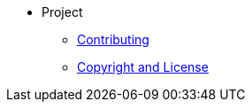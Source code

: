 * Project
** xref:contributing.adoc[Contributing]
** xref:copyright-and-licence.adoc[Copyright and License]
